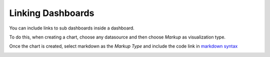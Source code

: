 .. _linking_dashboards:

==================
Linking Dashboards
==================

You can include links to sub dashboards inside a dashboard.

To do this, when creating a chart, choose any datasource and then
choose `Markup` as visualization type.

Once the chart is created, select markdown as the `Markup Type` and include
the code link in `markdown syntax`_


.. image:: ../_static/images/markup.png


.. _markdown syntax: https://daringfireball.net/projects/markdown/syntax#link
